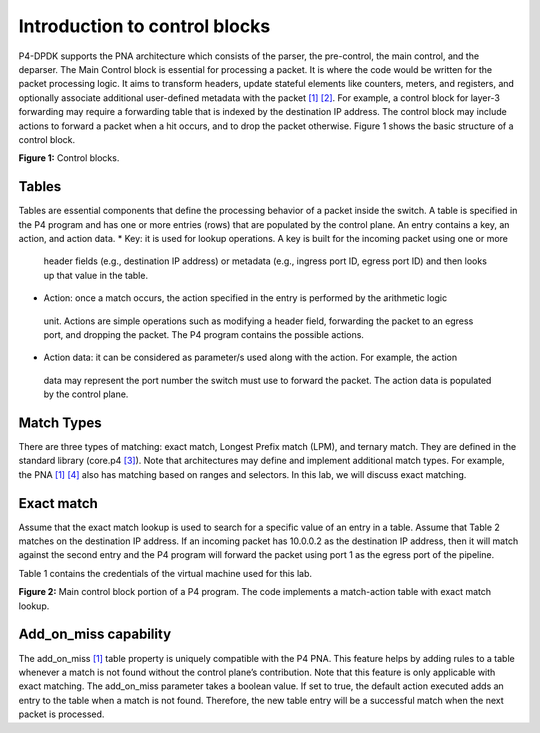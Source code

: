 Introduction to control blocks
==============================

P4-DPDK supports the PNA architecture which consists of the parser, the pre-control, 
the main control, and the deparser. The Main Control block is essential for processing 
a packet. It is where the code would be written for the packet processing logic. It 
aims to transform headers, update stateful elements like counters, meters, and registers, 
and optionally associate additional user-defined metadata with the packet `[1] <references.html>`_ `[2] <references.html>`_. For example, 
a control block for layer-3 forwarding may require a forwarding table that is indexed by the 
destination IP address. The control block may include actions to forward a packet when a hit 
occurs, and to drop the packet otherwise. Figure 1 shows the basic structure of a control block.

.. image:: images/1.png

**Figure 1:** Control blocks.

Tables
~~~~~~

Tables are essential components that define the processing behavior of a packet inside the switch. 
A table is specified in the P4 program and has one or more entries (rows) that are populated by the 
control plane. An entry contains a key, an action, and action data.  
*	Key: it is used for lookup operations. A key is built for the incoming packet using one or more 
    header fields (e.g., destination IP address) or metadata (e.g., ingress port ID, egress port ID) 
    and then looks up that value in the table.  
*	Action: once a match occurs, the action specified in the entry is performed by the arithmetic logic 
    unit. Actions are simple operations such as modifying a header field, forwarding the packet to an 
    egress port, and dropping the packet. The P4 program contains the possible actions.  
*	Action data: it can be considered as parameter/s used along with the action. For example, the action 
    data may represent the port number the switch must use to forward the packet. The action data is 
    populated by the control plane.

Match Types
~~~~~~~~~~~

There are three types of matching: exact match, Longest Prefix match (LPM), and ternary match. They are 
defined in the standard library (core.p4 `[3] <references.html>`_). Note that architectures may define and implement additional 
match types. For example, the PNA `[1] <references.html>`_ `[4] <references.html>`_ also has matching based on ranges and selectors. In this lab, we will 
discuss exact matching.

Exact match
~~~~~~~~~~~

Assume that the exact match lookup is used to search for a specific value of an entry in a table. Assume 
that Table 2 matches on the destination IP address. If an incoming packet has 10.0.0.2 as the destination 
IP address, then it will match against the second entry and the P4 program will forward the packet using 
port 1 as the egress port of the pipeline.

Table 1 contains the credentials of the virtual machine used for this lab. 

.. table:: Table 2: Exact match table
   :align: center
   
   ========  =============  ==============  
   Key       Action         Action data  
   ========  =============  ==============
   10.0.0.1  forward        port 0        
   ========  =============  ==============
   10.0.0.2  forward        port 1
   ========  =============  ==============
   default   drop
   ========  =============  ==============

   Figure 2 shows the main control block portion of a P4 program. Two actions are defined, ``drop`` and ``forward``. 
   The ``drop`` action (lines 6 - 8) invokes the ``drop_packet`` function, causing the packet to be dropped. The 
   ``forward`` action (lines 9 - 11) accepts as input (i.e., action data) the destination port. This parameter 
   is inserted by the control plane and updated in the packet during the ingress processing. In line 10, the 
   P4 program assigns the egress port defined by the control plane as an input to the ``send_to_port`` extern function. 
   It is used to direct a packet to a specified network port. Lines 12-22 implement a table named ``forwarding``. 
   The match is against the destination IP address using the exact lookup method. The actions associated with 
   the table are forward and drop. The default action which is invoked when there is a miss is the drop action. 
   The maximum number of entries a table can support is configured manually by the programmer (i.e., 1024 entries, 
   see line 20). Note, however, that the number of entries is limited by the amount of memory in the switch. The 
   control block starts executing from the apply statement (see lines 23-28) which contains the control logic. In 
   this program, the ``forwarding`` table is enabled when the incoming packet has a valid IPv4 header. Otherwise, the 
   packet is dropped.

.. image:: images/2.png

**Figure 2:** Main control block portion of a P4 program. The code implements a match-action table with exact match lookup.

Add_on_miss capability
~~~~~~~~~~~~~~~~~~~~~~

The add_on_miss `[1] <references.html>`_ table property is uniquely compatible with the P4 PNA. This feature helps by adding rules to a table 
whenever a match is not found without the control plane’s contribution. Note that this feature is only applicable with 
exact matching. The add_on_miss parameter takes a boolean value. If set to true, the default action executed adds an 
entry to the table when a match is not found. Therefore, the new table entry will be a successful match when the next 
packet is processed.  